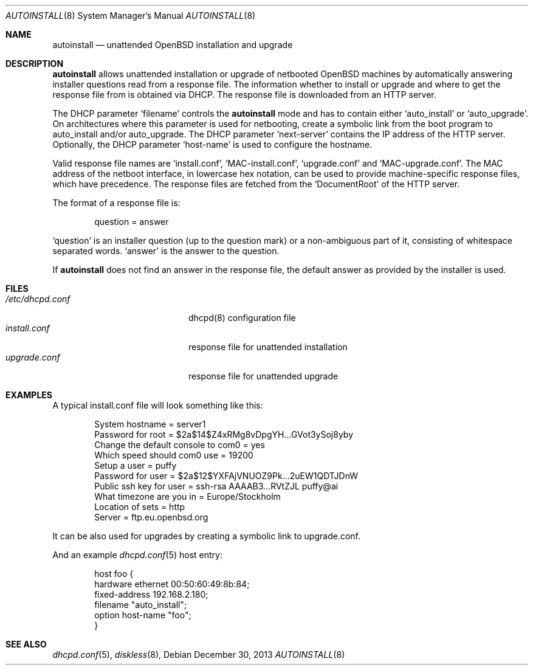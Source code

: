 .\"     $OpenBSD: autoinstall.8,v 1.4 2013/12/30 19:04:56 rpe Exp $
.\"
.\" Copyright (c) 2013 Robert Peichaer <rpe@openbsd.org>
.\"
.\" Permission to use, copy, modify, and distribute this software for any
.\" purpose with or without fee is hereby granted, provided that the above
.\" copyright notice and this permission notice appear in all copies.
.\"
.\" THE SOFTWARE IS PROVIDED "AS IS" AND THE AUTHOR DISCLAIMS ALL WARRANTIES
.\" WITH REGARD TO THIS SOFTWARE INCLUDING ALL IMPLIED WARRANTIES OF
.\" MERCHANTABILITY AND FITNESS. IN NO EVENT SHALL THE AUTHOR BE LIABLE FOR
.\" ANY SPECIAL, DIRECT, INDIRECT, OR CONSEQUENTIAL DAMAGES OR ANY DAMAGES
.\" WHATSOEVER RESULTING FROM LOSS OF USE, DATA OR PROFITS, WHETHER IN AN
.\" ACTION OF CONTRACT, NEGLIGENCE OR OTHER TORTIOUS ACTION, ARISING OUT OF
.\" OR IN CONNECTION WITH THE USE OR PERFORMANCE OF THIS SOFTWARE.
.\"
.Dd $Mdocdate: December 30 2013 $
.Dt AUTOINSTALL 8
.Os
.Sh NAME
.Nm autoinstall
.Nd unattended OpenBSD installation and upgrade
.Sh DESCRIPTION
.Nm
allows unattended installation or upgrade of netbooted
.Ox
machines by automatically answering installer questions read from
a response file.
The information whether to install or upgrade and where to get the
response file from is obtained via DHCP.
The response file is downloaded from an HTTP server.
.Pp
The DHCP parameter
.Ql filename
controls the
.Nm
mode and has to contain either
.Ql auto_install
or
.Ql auto_upgrade .
On architectures where this parameter is used for netbooting, create
a symbolic link from the boot program to auto_install and/or
auto_upgrade.
The DHCP parameter
.Ql next-server
contains the IP address of the HTTP server.
Optionally, the DHCP parameter
.Ql host-name
is used to configure the hostname.
.Pp
Valid response file names are
.Ql install.conf ,
.Ql MAC-install.conf ,
.Ql upgrade.conf
and
.Ql MAC-upgrade.conf .
The MAC address of the netboot interface, in lowercase hex notation, can be
used to provide machine-specific response files, which have precedence.
The response files are fetched from the
.Ql DocumentRoot
of the HTTP server.
.Pp
The format of a response file is:
.Bd -literal -offset indent
question = answer
.Ed
.Pp
.Ql question
is an installer question (up to the question mark) or a non-ambiguous
part of it, consisting of whitespace separated words.
.Ql answer
is the answer to the question.
.Pp
If
.Nm
does not find an answer in the response file, the default answer as
provided by the installer is used.
.Sh FILES
.Bl -tag -width "/etc/dhcpd.confXXX" -compact
.It Pa /etc/dhcpd.conf
dhcpd(8) configuration file
.It Pa install.conf
response file for unattended installation
.It Pa upgrade.conf
response file for unattended upgrade
.El
.Sh EXAMPLES
A typical install.conf file will look something like this:
.Bd -literal -offset indent
System hostname = server1
Password for root = $2a$14$Z4xRMg8vDpgYH...GVot3ySoj8yby
Change the default console to com0 = yes
Which speed should com0 use = 19200
Setup a user = puffy
Password for user = $2a$12$YXFAjVNUOZ9Pk...2uEW1QDTJDnW
Public ssh key for user = ssh-rsa AAAAB3...RVtZJL puffy@ai
What timezone are you in = Europe/Stockholm
Location of sets = http
Server = ftp.eu.openbsd.org
.Ed
.Pp
It can be also used for upgrades by creating a symbolic link to
upgrade.conf.
.Pp
And an example
.Xr dhcpd.conf 5
host entry:
.Bd -literal -offset indent
host foo {
  hardware ethernet 00:50:60:49:8b:84;
  fixed-address 192.168.2.180;
  filename "auto_install";
  option host-name "foo";
}
.Ed
.Sh SEE ALSO
.Xr dhcpd.conf 5 ,
.Xr diskless 8 ,

